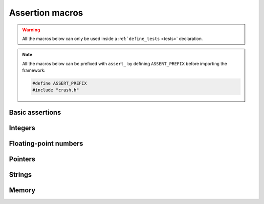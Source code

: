 Assertion macros
================

.. warning::
   All the macros below can only be used inside a :ref:```define_tests`` <tests>` declaration.

.. note::
   All the macros below can be prefixed with ``assert_`` by defining
   ``ASSERT_PREFIX`` before importing the framework:

   .. code-block:: c

      #define ASSERT_PREFIX
      #include "crash.h"

Basic assertions
----------------

.. macro:: ok(value)

   Asserts that ``value`` is true.

.. macro:: no(value)

   Asserts that ``value`` is false.


Integers
--------

.. macro:: eq(expected, value)

   Asserts that ``value`` is equal to ``expected``.

.. macro:: ne(expected, value)

   Asserts that ``value`` isn't equal to ``expected``.


Floating-point numbers
----------------------

.. macro:: eq_flt(expected, value, prec)

   Asserts that ``value`` is equal to ``expected`` for the first ``prec``
   decimal places.

.. macro:: ne_flt(expected, value, prec)
   
   Asserts that ``value`` isn't almost equal to ``expected``.


Pointers
--------

.. macro:: eq_ptr(expected, value)

   Asserts that ``value`` and ``expected`` point to the same address.

.. macro:: ne_ptr(expected, value)

   Asserts that ``value`` and ``expected`` doesn't point to the same address.

.. macro:: null_ptr(value)

   Asserts that ``value`` is ``NULL``.


Strings
-------

.. macro:: same(expected, value)

   Asserts that ``value`` and ``expected`` contain the same characters.

.. macro:: diff(expected, value)

   Asserts that ``value`` and ``expected`` doesn't contain the same characters.

Memory
------

.. macro:: mem(expected, value, size)

   Asserts that the block of memory at address ``value`` is the same as at
   address ``expected``.
